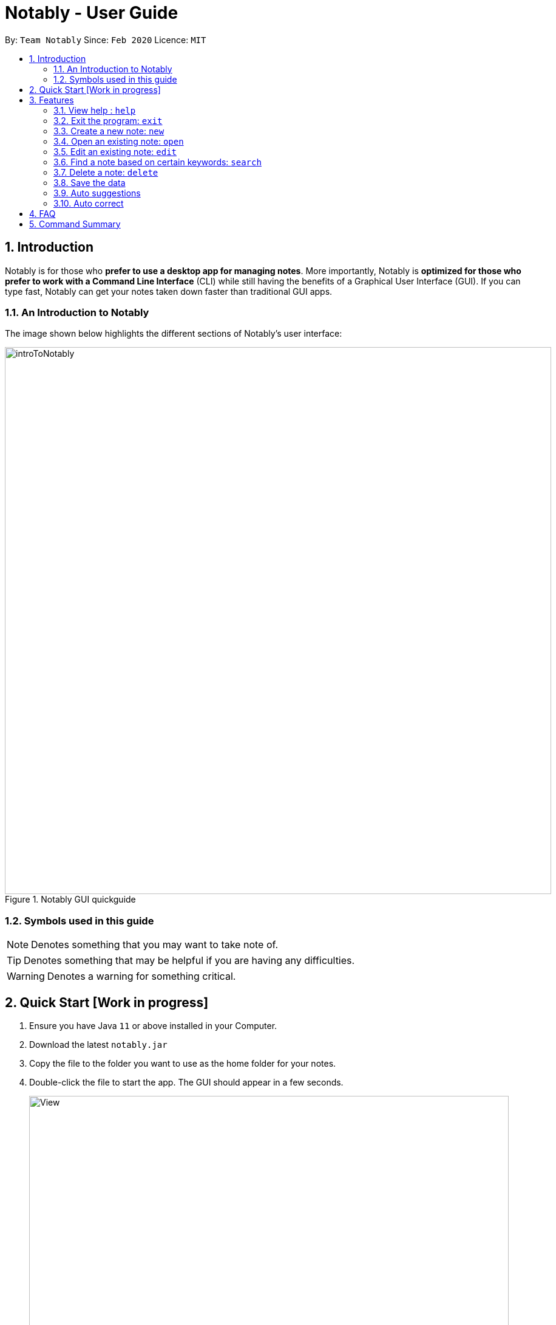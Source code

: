 = Notably - User Guide
:site-section: UserGuide
:toc:
:toc-title:
:toc-placement: preamble
:sectnums:
:imagesDir: images
:stylesDir: stylesheets
:xrefstyle: full
:experimental:
ifdef::env-github[]
:tip-caption: :bulb:
:note-caption: :information_source:
endif::[]
:repoURL: https://github.com/AY1920S2-CS2103T-W17-2/main

By: `Team Notably`      Since: `Feb 2020`      Licence: `MIT`

== Introduction

Notably is for those who *prefer to use a desktop app for managing notes*. More importantly, Notably is *optimized for those who prefer to work with a Command Line Interface* (CLI) while still having the benefits of a Graphical User Interface (GUI). If you can type fast, Notably can get your notes taken down faster than traditional GUI apps.

=== An Introduction to Notably
The image shown below highlights the different sections of Notably's user interface:

.Notably GUI quickguide
image::introToNotably.png[width="900"]

=== Symbols used in this guide
[NOTE]
Denotes something that you may want to take note of.
[TIP]
Denotes something that may be helpful if you are having any difficulties.
[WARNING]
Denotes a warning for something critical.

== Quick Start [Work in progress]

.  Ensure you have Java `11` or above installed in your Computer.
.  Download the latest `notably.jar`
.  Copy the file to the folder you want to use as the home folder for your notes.
.  Double-click the file to start the app. The GUI should appear in a few seconds.
+
image::View.png[width="790"]
+
.  Type the command in the command box and press kbd:[Enter] to execute it. +
e.g. typing *`help`* and pressing kbd:[Enter] will open the help window.

== Features

====
*Command Legend*

* Words in `UPPER_CASE` are the parameters to be supplied by the user e.g. in `open NAME`, `NAME` is a parameter which can be used as `open Notably`.
* Items in square brackets are optional e.g `-t TITLE [-b BODY]` can be used as `-t Notably -b Lorem ipsum` or as `-t Notably`.
* Parameters can be in any order e.g. if the command specifies `-t TITLE -b BODY`, `-b BODY -t TITLE` is also acceptable.
====

====
*Paths*

* `Paths` are used to specify the directory you want to `Commands` to be executed.
* There are 2 types of  `Path` namely:
- AbsolutePath (Take reference from the root)
- RelativePath (Take reference from the current directory)

The Relative Path operate similar to the command line input that you may be familiar with.
Listed below are the notations used to define a relative path.

* `..` (Move to parent note)
* `exampleNote` (Move to child node titled "exampleNote")

[NOTE]
The title of a Note can take in alphanumeric variables and spaces.

**Example**

The picture below helps to illustrate the use of `RelativePath` and `AbsolutePath`

.DataStructure example to illustrate Path
image::PathExample1.png[width="790"]

The `AbsolutePath` `/CS2101` is equivalent to `RelativePath` `../2101`

Thus `open /CS2101` and `open ../CS2101` would yield the same result.

[NOTE]
Paths are used by the `open` and `delete` command

[WARNING]
We cannot open or delete the parent of the root note because it does not exist. e.g `Delete /../` will result in an error.
====
=== View help : `help`

If you can't remember the commands or you are unsure about what a particular command does, type `help` and hit kbd:[Enter]. Notably will show you a list of the commands it has and what they do. +

Format: `help`

.Demo for the `help` command
image:demo/Help.png[]

=== Exit the program: `exit`

If you're done with taking notes, use `exit` to close Notably straight from the command line. +

Format: `exit`

.Demo for the `exit` command
image:demo/Exit.png[]

=== Create a new note: `new`

If you want to add a new note to the current working directory, use the `new` command and specify the `TITLE` of the note. +

Format: `new -t TITLE [-b BODY] [-o]`

[IMPORTANT]
====
* The `TITLE` for the note MUST be specified.
* The `TITLE` for the note can only contain alphabets, numbers and whitespaces.
====

[NOTE]
====
* The `BODY` of the note is optional.
* If the `BODY` is not specified, the note will have an empty `BODY`.
* The `BODY` can contain alphabets, numbers, symbols, whitespaces and also line breaks (with `\n`)
====

[TIP]
====
* The `BODY` can even contain MarkDown formatted content. For more information, click here.
* Use the optional `-o` flag to immediately open the note after creating it.
====

==== How to create a new note
Example: `new -t Notably -b Lorem ipsum dolor sit amer`

.Demo for the `new` command (with all parameters)
image:demo/New1.png[]

.Demo for the `new` command (with only title parameter)
image:demo/New2.png[]

.Demo for the `new` command (after new note creations)
image:demo/New3.png[]

=== Open an existing note: `open`

You can open an existing note by specifynig its title. A slash `/` character can be used to denote a filesystem-like hierarchy. +
Format: `open [-t] TITLE` +
Example: `open -t Notably/CS2103`

.Demo for the `open` command (with suggestions)
image:demo/Open.png[]

=== Edit an existing note: `edit`

Edits body paragraph of the current note. This command replaces the current content of a note with the newly specified body. +
Format: `edit -b BODY`
Example: `edit -b This is the new body paragraph`

.Demo for the `edit` command
image:demo/Edit1.png[]

.Demo for the `edit` command (after edit)
image:demo/Edit2.png[]

=== Find a note based on certain keywords: `search`

Searches all the notes saved in Notably for the keyword. +
Format: `search [-s] KEYWORD` +
Example: `search -s CS2103`

.Demo for the `search` command
image:demo/Search.png[]

=== Delete a note: `delete`

If you no longer need a note, or accidentally create a wrong one, don't worry. You can always delete your note. A slash `/` character can be used to denote a filesystem-like hierarchy. +
Format: `delete [-t] TITLE` +
Example: `delete -t Notably/CS2103`

.Demo for the `delete` command
image:demo/Delete1.png[]

.Demo for the `delete` command (after deletion)
image:demo/Delete2.png[]

=== Save the data

Notes data are saved in the hard disk automatically after any command that changes the data. +
There is no need to save manually.

=== Auto suggestions

Suggestions will be provided as commands are being filled in. For clarity, see the mockups below.

.Demo for the suggestions feature
image:demo/Suggestions.png[]

=== Auto correct

Mistypes, as long as they are not too far away from available commands, will be accepted. This will give the user a more fluid typing experience.

.Demo for the auto-correction feature
image:demo/Correction.png[]

== FAQ

*Q*: How do I transfer my data to another Computer? +
*A*: Install the app in the other computer and overwrite the empty data file it creates with the file that contains the data of your previous Notably folder.

== Command Summary

* *View help*: `help`
* *Exit the program*: `exit`
* *Create a new note*: `new -t TITLE [-b BODY] [-o]`
* *Open an existing note*: `open [-t] TITLE`
* *Edit an existing note*: `edit -b BODY`
* *Find a note based on certain keywords*: `search [-s] KEYWORD`
* *Delete a note*: `delete [-t] TITLE`
* *Go back to the parent note*: `open ../`
* *Navigate to a specific directory*: `open [-t] TITLE`
* *Autofill*: kbd:[Tab]

